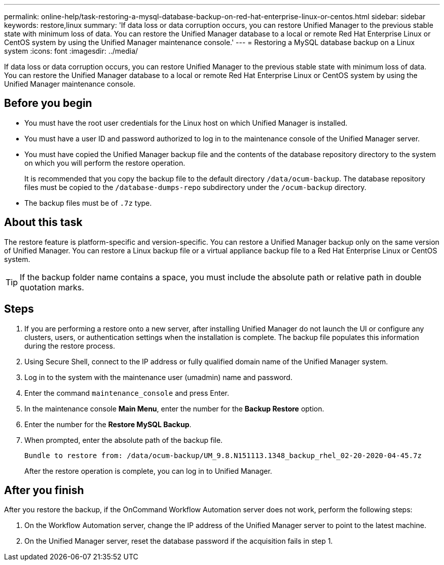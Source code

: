 ---
permalink: online-help/task-restoring-a-mysql-database-backup-on-red-hat-enterprise-linux-or-centos.html
sidebar: sidebar
keywords: restore,linux
summary: 'If data loss or data corruption occurs, you can restore Unified Manager to the previous stable state with minimum loss of data. You can restore the Unified Manager database to a local or remote Red Hat Enterprise Linux or CentOS system by using the Unified Manager maintenance console.'
---
= Restoring a MySQL database backup on a Linux system
:icons: font
:imagesdir: ../media/

[.lead]
If data loss or data corruption occurs, you can restore Unified Manager to the previous stable state with minimum loss of data. You can restore the Unified Manager database to a local or remote Red Hat Enterprise Linux or CentOS system by using the Unified Manager maintenance console.

== Before you begin

* You must have the root user credentials for the Linux host on which Unified Manager is installed.
* You must have a user ID and password authorized to log in to the maintenance console of the Unified Manager server.
* You must have copied the Unified Manager backup file and the contents of the database repository directory to the system on which you will perform the restore operation.
+
It is recommended that you copy the backup file to the default directory `/data/ocum-backup`. The database repository files must be copied to the `/database-dumps-repo` subdirectory under the `/ocum-backup` directory.

* The backup files must be of `.7z` type.

== About this task

The restore feature is platform-specific and version-specific. You can restore a Unified Manager backup only on the same version of Unified Manager. You can restore a Linux backup file or a virtual appliance backup file to a Red Hat Enterprise Linux or CentOS system.

[TIP]
====
If the backup folder name contains a space, you must include the absolute path or relative path in double quotation marks.
====

== Steps

. If you are performing a restore onto a new server, after installing Unified Manager do not launch the UI or configure any clusters, users, or authentication settings when the installation is complete. The backup file populates this information during the restore process.
. Using Secure Shell, connect to the IP address or fully qualified domain name of the Unified Manager system.
. Log in to the system with the maintenance user (umadmin) name and password.
. Enter the command `maintenance_console` and press Enter.
. In the maintenance console *Main Menu*, enter the number for the *Backup Restore* option.
. Enter the number for the *Restore MySQL Backup*.
. When prompted, enter the absolute path of the backup file.
+
----
Bundle to restore from: /data/ocum-backup/UM_9.8.N151113.1348_backup_rhel_02-20-2020-04-45.7z
----
+
After the restore operation is complete, you can log in to Unified Manager.

== After you finish

After you restore the backup, if the OnCommand Workflow Automation server does not work, perform the following steps:

. On the Workflow Automation server, change the IP address of the Unified Manager server to point to the latest machine.
. On the Unified Manager server, reset the database password if the acquisition fails in step 1.

